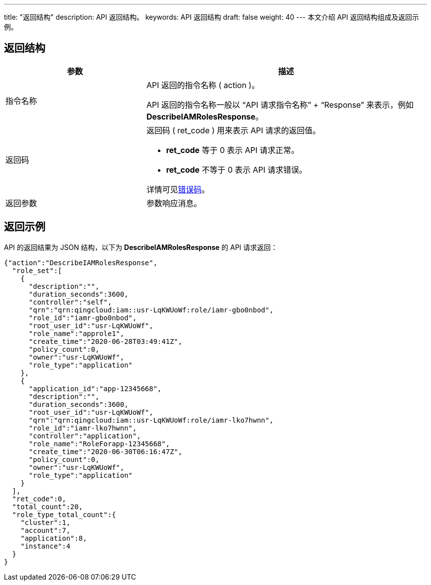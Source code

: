 ---
title: "返回结构"
description: API 返回结构。 
keywords: API 返回结构
draft: false
weight: 40
---
本文介绍 API 返回结构组成及返回示例。

== 返回结构
[cols="1,2"]
|===
| 参数 | 描述

| 指令名称
| API 返回的指令名称 ( action )。

API 返回的指令名称一般以 “API 请求指令名称” + “Response” 来表示，例如 *DescribeIAMRolesResponse*。 


| 返回码
a| 返回码 ( ret_code ) 用来表示 API 请求的返回值。 

* *ret_code* 等于 0 表示 API 请求正常。
* *ret_code* 不等于 0 表示 API 请求错误。

详情可见link:../../error_code[错误码]。


| 返回参数
| 参数响应消息。

|===

== 返回示例

API 的返回结果为 JSON 结构，以下为 *DescribeIAMRolesResponse* 的 API 请求返回：
[source]
----
{"action":"DescribeIAMRolesResponse",
  "role_set":[
    {
      "description":"",
      "duration_seconds":3600,
      "controller":"self",
      "qrn":"qrn:qingcloud:iam::usr-LqKWUoWf:role/iamr-gbo0nbod",
      "role_id":"iamr-gbo0nbod",
      "root_user_id":"usr-LqKWUoWf",
      "role_name":"approle1",
      "create_time":"2020-06-28T03:49:41Z",
      "policy_count":0,
      "owner":"usr-LqKWUoWf",
      "role_type":"application"
    },
    {
      "application_id":"app-12345668",
      "description":"",
      "duration_seconds":3600,
      "root_user_id":"usr-LqKWUoWf",
      "qrn":"qrn:qingcloud:iam::usr-LqKWUoWf:role/iamr-lko7hwnn",
      "role_id":"iamr-lko7hwnn",
      "controller":"application",
      "role_name":"RoleForapp-12345668",
      "create_time":"2020-06-30T06:16:47Z",
      "policy_count":0,
      "owner":"usr-LqKWUoWf",
      "role_type":"application"
    }
  ],
  "ret_code":0,
  "total_count":20,
  "role_type_total_count":{
    "cluster":1,
    "account":7,
    "application":8,
    "instance":4
  }
}
----
